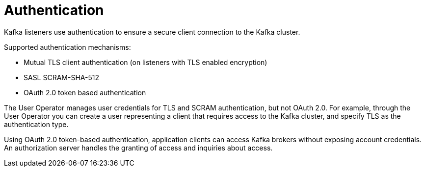 // Module included in the following assemblies:
//
// overview/assembly-security-overview.adoc

[id="security-configuration-authentication_{context}"]
= Authentication
Kafka listeners use authentication to ensure a secure client connection to the Kafka cluster.

Supported authentication mechanisms:

* Mutual TLS client authentication (on listeners with TLS enabled encryption)
* SASL SCRAM-SHA-512
* OAuth 2.0 token based authentication

The User Operator manages user credentials for TLS and SCRAM authentication, but not OAuth 2.0.
For example, through the User Operator you can create a user representing a client that requires access to the Kafka cluster, and specify TLS as the authentication type.

Using OAuth 2.0 token-based authentication, application clients can access Kafka brokers without exposing account credentials.
An authorization server handles the granting of access and inquiries about access.

